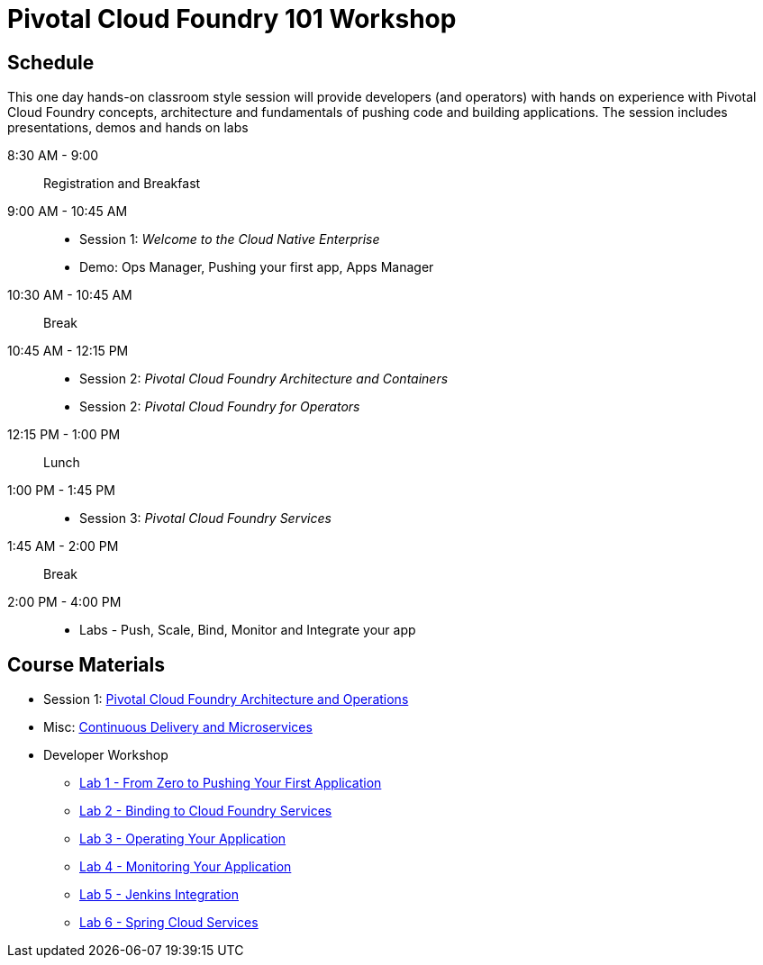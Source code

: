= Pivotal Cloud Foundry 101 Workshop

== Schedule

This one day hands-on classroom style session will provide developers (and operators) with hands on experience with Pivotal Cloud Foundry concepts, architecture and fundamentals of pushing code and building applications. The session includes presentations, demos and hands on labs

8:30 AM - 9:00:: Registration and Breakfast
9:00 AM - 10:45 AM::
* Session 1: _Welcome to the Cloud Native Enterprise_ 
* Demo: Ops Manager, Pushing your first app, Apps Manager
10:30 AM - 10:45 AM:: Break
10:45 AM - 12:15 PM:: 
* Session 2: _Pivotal Cloud Foundry Architecture and Containers_
* Session 2: _Pivotal Cloud Foundry for Operators_
12:15 PM - 1:00 PM:: Lunch
1:00 PM - 1:45 PM:: 
* Session 3: _Pivotal Cloud Foundry Services_
1:45 AM - 2:00 PM:: Break
2:00 PM - 4:00 PM:: 
* Labs - Push, Scale, Bind, Monitor and Integrate your app

== Course Materials

* Session 1: link:presentations/ArchitectureAndOperations.pptx[Pivotal Cloud Foundry Architecture and Operations]
* Misc: link:presentations/microservice_CD.pptx[Continuous Delivery and Microservices]

* Developer Workshop
** link:labs/lab1/lab.adoc[Lab 1 - From Zero to Pushing Your First Application]
** link:labs/lab2/lab.adoc[Lab 2 - Binding to Cloud Foundry Services]
** link:labs/lab3/lab.adoc[Lab 3 - Operating Your Application]
** link:labs/lab4/lab.adoc[Lab 4 - Monitoring Your Application]
** link:labs/lab5/continuous-delivery-lab.adoc[Lab 5 - Jenkins Integration]
** link:cf-spring-trader/README.md[Lab 6 - Spring Cloud Services]
